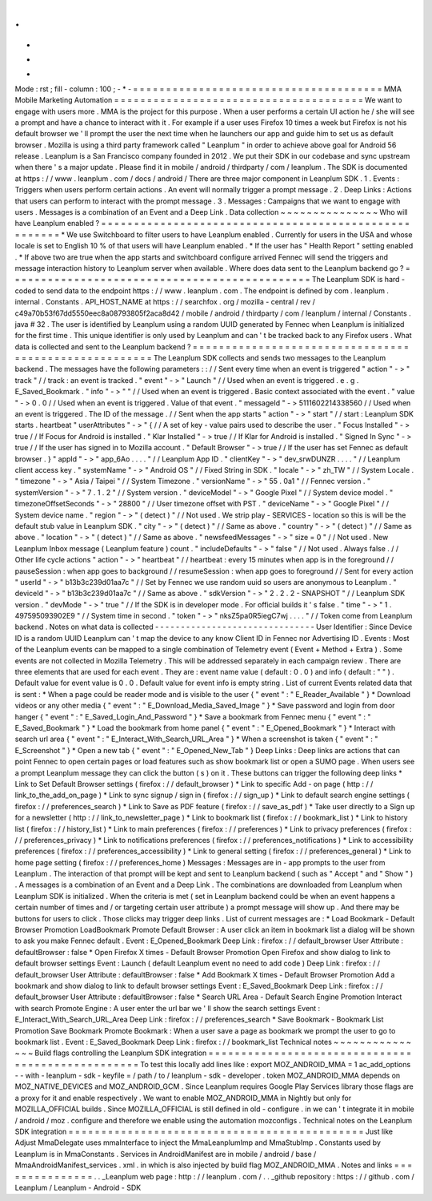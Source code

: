 .
.
-
*
-
Mode
:
rst
;
fill
-
column
:
100
;
-
*
-
=
=
=
=
=
=
=
=
=
=
=
=
=
=
=
=
=
=
=
=
=
=
=
=
=
=
=
=
=
=
=
=
=
=
=
=
=
=
MMA
Mobile
Marketing
Automation
=
=
=
=
=
=
=
=
=
=
=
=
=
=
=
=
=
=
=
=
=
=
=
=
=
=
=
=
=
=
=
=
=
=
=
=
=
=
We
want
to
engage
with
users
more
.
MMA
is
the
project
for
this
purpose
.
When
a
user
performs
a
certain
UI
action
he
/
she
will
see
a
prompt
and
have
a
chance
to
interact
with
it
.
For
example
if
a
user
uses
Firefox
10
times
a
week
but
Firefox
is
not
his
default
browser
we
'
ll
prompt
the
user
the
next
time
when
he
launchers
our
app
and
guide
him
to
set
us
as
default
browser
.
Mozilla
is
using
a
third
party
framework
called
"
Leanplum
"
in
order
to
achieve
above
goal
for
Android
56
release
.
Leanplum
is
a
San
Francisco
company
founded
in
2012
.
We
put
their
SDK
in
our
codebase
and
sync
upstream
when
there
'
s
a
major
update
.
Please
find
it
in
mobile
/
android
/
thirdparty
/
com
/
leanplum
.
The
SDK
is
documented
at
https
:
/
/
www
.
leanplum
.
com
/
docs
/
android
/
There
are
three
major
component
in
Leanplum
SDK
.
1
.
Events
:
Triggers
when
users
perform
certain
actions
.
An
event
will
normally
trigger
a
prompt
message
.
2
.
Deep
Links
:
Actions
that
users
can
perform
to
interact
with
the
prompt
message
.
3
.
Messages
:
Campaigns
that
we
want
to
engage
with
users
.
Messages
is
a
combination
of
an
Event
and
a
Deep
Link
.
Data
collection
~
~
~
~
~
~
~
~
~
~
~
~
~
~
~
Who
will
have
Leanplum
enabled
?
=
=
=
=
=
=
=
=
=
=
=
=
=
=
=
=
=
=
=
=
=
=
=
=
=
=
=
=
=
=
=
=
=
=
=
=
=
=
=
=
=
=
=
=
=
=
=
=
=
=
=
=
=
=
*
We
use
Switchboard
to
filter
users
to
have
Leanplum
enabled
.
Currently
for
users
in
the
USA
and
whose
locale
is
set
to
English
10
%
of
that
users
will
have
Leanplum
enabled
.
*
If
the
user
has
"
Health
Report
"
setting
enabled
.
*
If
above
two
are
true
when
the
app
starts
and
switchboard
configure
arrived
Fennec
will
send
the
triggers
and
message
interaction
history
to
Leanplum
server
when
available
.
Where
does
data
sent
to
the
Leanplum
backend
go
?
=
=
=
=
=
=
=
=
=
=
=
=
=
=
=
=
=
=
=
=
=
=
=
=
=
=
=
=
=
=
=
=
=
=
=
=
=
=
=
=
=
=
=
=
=
=
The
Leanplum
SDK
is
hard
-
coded
to
send
data
to
the
endpoint
https
:
/
/
www
.
leanplum
.
com
.
The
endpoint
is
defined
by
com
.
leanplum
.
internal
.
Constants
.
API_HOST_NAME
at
https
:
/
/
searchfox
.
org
/
mozilla
-
central
/
rev
/
c49a70b53f67dd5550eec8a08793805f2aca8d42
/
mobile
/
android
/
thirdparty
/
com
/
leanplum
/
internal
/
Constants
.
java
#
32
.
The
user
is
identified
by
Leanplum
using
a
random
UUID
generated
by
Fennec
when
Leanplum
is
initialized
for
the
first
time
.
This
unique
identifier
is
only
used
by
Leanplum
and
can
'
t
be
tracked
back
to
any
Firefox
users
.
What
data
is
collected
and
sent
to
the
Leanplum
backend
?
=
=
=
=
=
=
=
=
=
=
=
=
=
=
=
=
=
=
=
=
=
=
=
=
=
=
=
=
=
=
=
=
=
=
=
=
=
=
=
=
=
=
=
=
=
=
=
=
=
=
=
=
=
=
The
Leanplum
SDK
collects
and
sends
two
messages
to
the
Leanplum
backend
.
The
messages
have
the
following
parameters
:
:
/
/
Sent
every
time
when
an
event
is
triggered
"
action
"
-
>
"
track
"
/
/
track
:
an
event
is
tracked
.
"
event
"
-
>
"
Launch
"
/
/
Used
when
an
event
is
triggered
.
e
.
g
.
E_Saved_Bookmark
.
"
info
"
-
>
"
"
/
/
Used
when
an
event
is
triggered
.
Basic
context
associated
with
the
event
.
"
value
"
-
>
0
.
0
/
/
Used
when
an
event
is
triggered
.
Value
of
that
event
.
"
messageId
"
-
>
5111602214338560
/
/
Used
when
an
event
is
triggered
.
The
ID
of
the
message
.
/
/
Sent
when
the
app
starts
"
action
"
-
>
"
start
"
/
/
start
:
Leanplum
SDK
starts
.
heartbeat
"
userAttributes
"
-
>
"
{
/
/
A
set
of
key
-
value
pairs
used
to
describe
the
user
.
"
Focus
Installed
"
-
>
true
/
/
If
Focus
for
Android
is
installed
.
"
Klar
Installed
"
-
>
true
/
/
If
Klar
for
Android
is
installed
.
"
Signed
In
Sync
"
-
>
true
/
/
If
the
user
has
signed
in
to
Mozilla
account
.
"
Default
Browser
"
-
>
true
/
/
If
the
user
has
set
Fennec
as
default
browser
.
}
"
appId
"
-
>
"
app_6Ao
.
.
.
.
"
/
/
Leanplum
App
ID
.
"
clientKey
"
-
>
"
dev_srwDUNZR
.
.
.
.
"
/
/
Leanplum
client
access
key
.
"
systemName
"
-
>
"
Android
OS
"
/
/
Fixed
String
in
SDK
.
"
locale
"
-
>
"
zh_TW
"
/
/
System
Locale
.
"
timezone
"
-
>
"
Asia
/
Taipei
"
/
/
System
Timezone
.
"
versionName
"
-
>
"
55
.
0a1
"
/
/
Fennec
version
.
"
systemVersion
"
-
>
"
7
.
1
.
2
"
/
/
System
version
.
"
deviceModel
"
-
>
"
Google
Pixel
"
/
/
System
device
model
.
"
timezoneOffsetSeconds
"
-
>
"
28800
"
/
/
User
timezone
offset
with
PST
.
"
deviceName
"
-
>
"
Google
Pixel
"
/
/
System
device
name
.
"
region
"
-
>
"
(
detect
)
"
/
/
Not
used
.
We
strip
play
-
SERVICES
-
location
so
this
is
will
be
the
default
stub
value
in
Leanplum
SDK
.
"
city
"
-
>
"
(
detect
)
"
/
/
Same
as
above
.
"
country
"
-
>
"
(
detect
)
"
/
/
Same
as
above
.
"
location
"
-
>
"
(
detect
)
"
/
/
Same
as
above
.
"
newsfeedMessages
"
-
>
"
size
=
0
"
/
/
Not
used
.
New
Leanplum
Inbox
message
(
Leanplum
feature
)
count
.
"
includeDefaults
"
-
>
"
false
"
/
/
Not
used
.
Always
false
.
/
/
Other
life
cycle
actions
"
action
"
-
>
"
heartbeat
"
/
/
heartbeat
:
every
15
minutes
when
app
is
in
the
foreground
/
/
pauseSession
:
when
app
goes
to
background
/
/
resumeSession
:
when
app
goes
to
foreground
/
/
Sent
for
every
action
"
userId
"
-
>
"
b13b3c239d01aa7c
"
/
/
Set
by
Fennec
we
use
random
uuid
so
users
are
anonymous
to
Leanplum
.
"
deviceId
"
-
>
"
b13b3c239d01aa7c
"
/
/
Same
as
above
.
"
sdkVersion
"
-
>
"
2
.
2
.
2
-
SNAPSHOT
"
/
/
Leanplum
SDK
version
.
"
devMode
"
-
>
"
true
"
/
/
If
the
SDK
is
in
developer
mode
.
For
official
builds
it
'
s
false
.
"
time
"
-
>
"
1
.
497595093902E9
"
/
/
System
time
in
second
.
"
token
"
-
>
"
nksZ5pa0R5iegC7wj
.
.
.
.
"
/
/
Token
come
from
Leanplum
backend
.
Notes
on
what
data
is
collected
-
-
-
-
-
-
-
-
-
-
-
-
-
-
-
-
-
-
-
-
-
-
-
-
-
-
-
-
-
-
-
User
Identifier
:
Since
Device
ID
is
a
random
UUID
Leanplum
can
'
t
map
the
device
to
any
know
Client
ID
in
Fennec
nor
Advertising
ID
.
Events
:
Most
of
the
Leanplum
events
can
be
mapped
to
a
single
combination
of
Telemetry
event
(
Event
+
Method
+
Extra
)
.
Some
events
are
not
collected
in
Mozilla
Telemetry
.
This
will
be
addressed
separately
in
each
campaign
review
.
There
are
three
elements
that
are
used
for
each
event
.
They
are
:
event
name
value
(
default
:
0
.
0
)
and
info
(
default
:
"
"
)
.
Default
value
for
event
value
is
0
.
0
.
Default
value
for
event
info
is
empty
string
.
List
of
current
Events
related
data
that
is
sent
:
*
When
a
page
could
be
reader
mode
and
is
visible
to
the
user
{
"
event
"
:
"
E_Reader_Available
"
}
*
Download
videos
or
any
other
media
{
"
event
"
:
"
E_Download_Media_Saved_Image
"
}
*
Save
password
and
login
from
door
hanger
{
"
event
"
:
"
E_Saved_Login_And_Password
"
}
*
Save
a
bookmark
from
Fennec
menu
{
"
event
"
:
"
E_Saved_Bookmark
"
}
*
Load
the
bookmark
from
home
panel
{
"
event
"
:
"
E_Opened_Bookmark
"
}
*
Interact
with
search
url
area
{
"
event
"
:
"
E_Interact_With_Search_URL_Area
"
}
*
When
a
screenshot
is
taken
{
"
event
"
:
"
E_Screenshot
"
}
*
Open
a
new
tab
{
"
event
"
:
"
E_Opened_New_Tab
"
}
Deep
Links
:
Deep
links
are
actions
that
can
point
Fennec
to
open
certain
pages
or
load
features
such
as
show
bookmark
list
or
open
a
SUMO
page
.
When
users
see
a
prompt
Leanplum
message
they
can
click
the
button
(
s
)
on
it
.
These
buttons
can
trigger
the
following
deep
links
*
Link
to
Set
Default
Browser
settings
(
firefox
:
/
/
default_browser
)
*
Link
to
specific
Add
-
on
page
(
http
:
/
/
link_to_the_add_on_page
)
*
Link
to
sync
signup
/
sign
in
(
firefox
:
/
/
sign_up
)
*
Link
to
default
search
engine
settings
(
firefox
:
/
/
preferences_search
)
*
Link
to
Save
as
PDF
feature
(
firefox
:
/
/
save_as_pdf
)
*
Take
user
directly
to
a
Sign
up
for
a
newsletter
(
http
:
/
/
link_to_newsletter_page
)
*
Link
to
bookmark
list
(
firefox
:
/
/
bookmark_list
)
*
Link
to
history
list
(
firefox
:
/
/
history_list
)
*
Link
to
main
preferences
(
firefox
:
/
/
preferences
)
*
Link
to
privacy
preferences
(
firefox
:
/
/
preferences_privacy
)
*
Link
to
notifications
preferences
(
firefox
:
/
/
preferences_notifications
)
*
Link
to
accessibility
preferences
(
firefox
:
/
/
preferences_accessibility
)
*
Link
to
general
setting
(
firefox
:
/
/
preferences_general
)
*
Link
to
home
page
setting
(
firefox
:
/
/
preferences_home
)
Messages
:
Messages
are
in
-
app
prompts
to
the
user
from
Leanplum
.
The
interaction
of
that
prompt
will
be
kept
and
sent
to
Leanplum
backend
(
such
as
"
Accept
"
and
"
Show
"
)
.
A
messages
is
a
combination
of
an
Event
and
a
Deep
Link
.
The
combinations
are
downloaded
from
Leanplum
when
Leanplum
SDK
is
initialized
.
When
the
criteria
is
met
(
set
in
Leanplum
backend
could
be
when
an
event
happens
a
certain
number
of
times
and
/
or
targeting
certain
user
attribute
)
a
prompt
message
will
show
up
.
And
there
may
be
buttons
for
users
to
click
.
Those
clicks
may
trigger
deep
links
.
List
of
current
messages
are
:
*
Load
Bookmark
-
Default
Browser
Promotion
LoadBookmark
Promote
Default
Browser
:
A
user
click
an
item
in
bookmark
list
a
dialog
will
be
shown
to
ask
you
make
Fennec
default
.
Event
:
E_Opened_Bookmark
Deep
Link
:
firefox
:
/
/
default_browser
User
Attribute
:
defaultBrowser
:
false
*
Open
Firefox
X
times
-
Default
Browser
Promotion
Open
Firefox
and
show
dialog
to
link
to
default
browser
settings
Event
:
Launch
(
default
Leanplum
event
no
need
to
add
code
)
Deep
Link
:
firefox
:
/
/
default_browser
User
Attribute
:
defaultBrowser
:
false
*
Add
Bookmark
X
times
-
Default
Browser
Promotion
Add
a
bookmark
and
show
dialog
to
link
to
default
browser
settings
Event
:
E_Saved_Bookmark
Deep
Link
:
firefox
:
/
/
default_browser
User
Attribute
:
defaultBrowser
:
false
*
Search
URL
Area
-
Default
Search
Engine
Promotion
Interact
with
search
Promote
Engine
:
A
user
enter
the
url
bar
we
'
ll
show
the
search
settings
Event
:
E_Interact_With_Search_URL_Area
Deep
Link
:
firefox
:
/
/
preferences_search
*
Save
Bookmark
-
Bookmark
List
Promotion
Save
Bookmark
Promote
Bookmark
:
When
a
user
save
a
page
as
bookmark
we
prompt
the
user
to
go
to
bookmark
list
.
Event
:
E_Saved_Bookmark
Deep
Link
:
firefox
:
/
/
bookmark_list
Technical
notes
~
~
~
~
~
~
~
~
~
~
~
~
~
~
~
Build
flags
controlling
the
Leanplum
SDK
integration
=
=
=
=
=
=
=
=
=
=
=
=
=
=
=
=
=
=
=
=
=
=
=
=
=
=
=
=
=
=
=
=
=
=
=
=
=
=
=
=
=
=
=
=
=
=
=
=
=
=
To
test
this
locally
add
lines
like
:
export
MOZ_ANDROID_MMA
=
1
ac_add_options
-
-
with
-
leanplum
-
sdk
-
keyfile
=
/
path
/
to
/
leanplum
-
sdk
-
developer
.
token
MOZ_ANDROID_MMA
depends
on
MOZ_NATIVE_DEVICES
and
MOZ_ANDROID_GCM
.
Since
Leanplum
requires
Google
Play
Services
library
those
flags
are
a
proxy
for
it
and
enable
respectively
.
We
want
to
enable
MOZ_ANDROID_MMA
in
Nightly
but
only
for
MOZILLA_OFFICIAL
builds
.
Since
MOZILLA_OFFICIAL
is
still
defined
in
old
-
configure
.
in
we
can
'
t
integrate
it
in
mobile
/
android
/
moz
.
configure
and
therefore
we
enable
using
the
automation
mozconfigs
.
Technical
notes
on
the
Leanplum
SDK
integration
=
=
=
=
=
=
=
=
=
=
=
=
=
=
=
=
=
=
=
=
=
=
=
=
=
=
=
=
=
=
=
=
=
=
=
=
=
=
=
=
=
=
=
=
=
Just
like
Adjust
MmaDelegate
uses
mmaInterface
to
inject
the
MmaLeanplumImp
and
MmaStubImp
.
Constants
used
by
Leanplum
is
in
MmaConstants
.
Services
in
AndroidManifest
are
in
mobile
/
android
/
base
/
MmaAndroidManifest_services
.
xml
.
in
which
is
also
injected
by
build
flag
MOZ_ANDROID_MMA
.
Notes
and
links
=
=
=
=
=
=
=
=
=
=
=
=
=
=
=
.
.
_Leanplum
web
page
:
http
:
/
/
leanplum
.
com
/
.
.
_github
repository
:
https
:
/
/
github
.
com
/
Leanplum
/
Leanplum
-
Android
-
SDK
